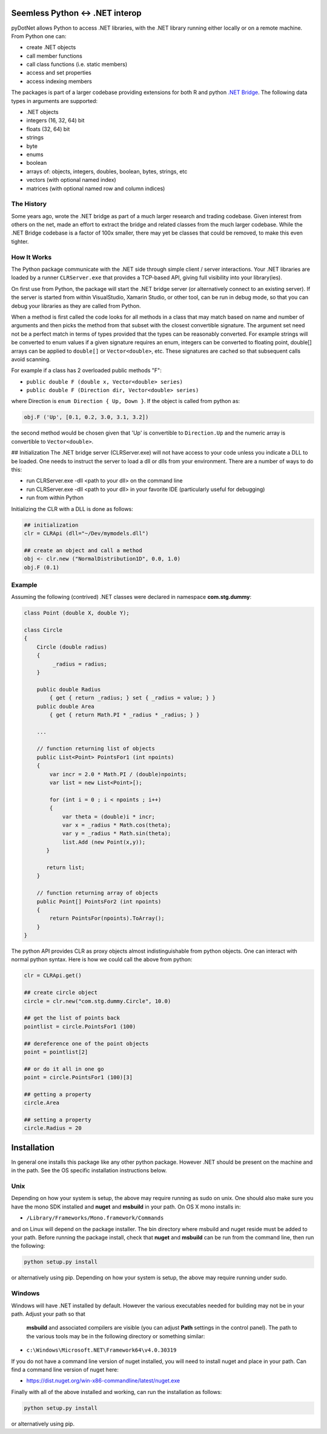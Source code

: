 
Seemless Python <-> .NET interop
================================

pyDotNet allows Python  to access .NET libraries, with the .NET library running either locally or on a remote machine. From Python one can:

* create .NET objects
* call member functions
* call class functions (i.e. static members)
* access and set properties
* access indexing members

The packages is part of a larger codebase providing extensions for
both R and python `.NET Bridge <https://github.com/tr8dr/.Net-Bridge/>`_.  The following data types in arguments are supported:

* .NET objects
* integers (16, 32, 64) bit
* floats (32, 64) bit
* strings
* byte
* enums
* boolean
* arrays of: objects, integers, doubles, boolean, bytes, strings, etc
* vectors (with optional named index)
* matrices (with optional named row and column indices)



The History
-----------

Some years ago, wrote the .NET bridge as part of a much larger research and trading codebase.  Given interest from others on the net, made an effort to extract the bridge and related classes from the much larger codebase.   While the .NET Bridge codebase is a factor of 100x smaller, there may yet be classes that could be removed, to make this even tighter.

How It Works
------------

The Python package communicate with the .NET side through simple client / server interactions.  Your .NET libraries are loaded by a runner ``CLRServer.exe`` that provides a TCP-based API, giving full visibility into your library(ies). 

On first use from Python, the package will start the .NET bridge server (or alternatively connect to an existing server).  If the server is started from within VisualStudio, Xamarin Studio, or other tool, can be run in debug mode, so that you can debug your libraries as they are called from  Python.

When a method is first called the code looks for all methods in a class that may match based on name and number of arguments and then picks the method from that subset with the closest convertible signature.  The argument set need not be a perfect match in terms of types provided that the types can be reasonably converted.   For example strings will be converted to enum values if a given signature requires an enum, integers can be converted to floating point, double[] arrays can be applied to ``double[]`` or ``Vector<double>``, etc.  These signatures are cached so that subsequent calls avoid scanning.

For example if a class has 2 overloaded public methods "F":

* ``public double F (double x, Vector<double> series)``
* ``public double F (Direction dir, Vector<double> series)``

where Direction is ``enum Direction { Up, Down }``.  If the object is called from python as:

.. code-block:: python
		
    obj.F ('Up', [0.1, 0.2, 3.0, 3.1, 3.2])
..

the second method would be chosen given that 'Up' is convertible to ``Direction.Up`` and the numeric array is convertible to ``Vector<double>``.

## Initialization
The .NET bridge server (CLRServer.exe) will not have access to your code unless you indicate a DLL to be loaded.  One needs to instruct the server to load a dll or dlls from your environment.  There are a number of ways to do this:

* run CLRServer.exe -dll <path to your dll> on the command line 
* run CLRServer.exe -dll <path to your dll> in your favorite IDE (particularly useful for debugging)
* run from within Python


Initializing the CLR with a DLL is done as follows:


.. code-block:: python
		
    ## initialization
    clr = CLRApi (dll="~/Dev/mymodels.dll")

    ## create an object and call a method
    obj <- clr.new ("NormalDistribution1D", 0.0, 1.0)
    obj.F (0.1)
..

Example
-------

Assuming the following (contrived) .NET classes were declared in
namespace **com.stg.dummy**:


.. code-block:: C#

        class Point (double X, double Y);

        class Circle
        {
            Circle (double radius)
            {
                 _radius = radius;
            }

            public double Radius 
                { get { return _radius; } set { _radius = value; } }
            public double Area 
                { get { return Math.PI * _radius * _radius; } }
            
            ...
            
            // function returning list of objects
            public List<Point> PointsFor1 (int npoints)
            {
                var incr = 2.0 * Math.PI / (double)npoints;
                var list = new List<Point>[);
            
                for (int i = 0 ; i < npoints ; i++)
                {
                    var theta = (double)i * incr;
                    var x = _radius * Math.cos(theta);
                    var y = _radius * Math.sin(theta);
                    list.Add (new Point(x,y));
               }
            
               return list;
            }
        
            // function returning array of objects
            public Point[] PointsFor2 (int npoints)
            {
                return PointsFor(npoints).ToArray();
            }        
        }
..


The python API provides CLR as proxy objects almost indistinguishable from python objects.  One can interact with normal python syntax.  Here is how we could call the above from python:

.. code-block:: python
		
    clr = CLRApi.get()

    ## create circle object
    circle = clr.new("com.stg.dummy.Circle", 10.0)

    ## get the list of points back
    pointlist = circle.PointsFor1 (100)

    ## dereference one of the point objects
    point = pointlist[2]

    ## or do it all in one go
    point = circle.PointsFor1 (100)[3]

    ## getting a property
    circle.Area

    ## setting a property
    circle.Radius = 20
..


Installation
=============

In general one installs this package like any other python package.
However .NET should be present on the machine and in the path.  See
the OS specific installation instructions below.

Unix
----

Depending on how your system is setup, the above may require running
as sudo on unix.  One should also make sure you have the mono SDK installed
and **nuget** and **msbuild** in your path.   On OS X mono installs in:

*  ``/Library/Frameworks/Mono.framework/Commands``

and on Linux will depend on the package installer.  The  bin directory
where msbuild and nuget reside must be added to your path.  Before
running the package install, check that **nuget** and **msbuild**
can be run from the command line, then run the following:


.. code-block:: sh
		
    python setup.py install
..

or alternatively using pip. Depending on how your system is setup, the above may require
running under sudo. 


Windows
-------

Windows will have .NET installed by default.  However the various executables
needed for building may not be in your path.  Adjust your path so that
 **msbuild** and associated compilers are visible (you can adjust
 **Path** settings in the control panel).  The path to the various
 tools may be in the following directory or something similar:

*  ``c:\Windows\Microsoft.NET\Framework64\v4.0.30319``

If you do not have a command line version of nuget installed, you will need to install nuget
and place in your path.  Can find a command line version of nuget here:

*  https://dist.nuget.org/win-x86-commandline/latest/nuget.exe

\Finally with all of the above installed and working, can run the installation as follows:

.. code-block:: sh
		
    python setup.py install
..

or alternatively using pip.



